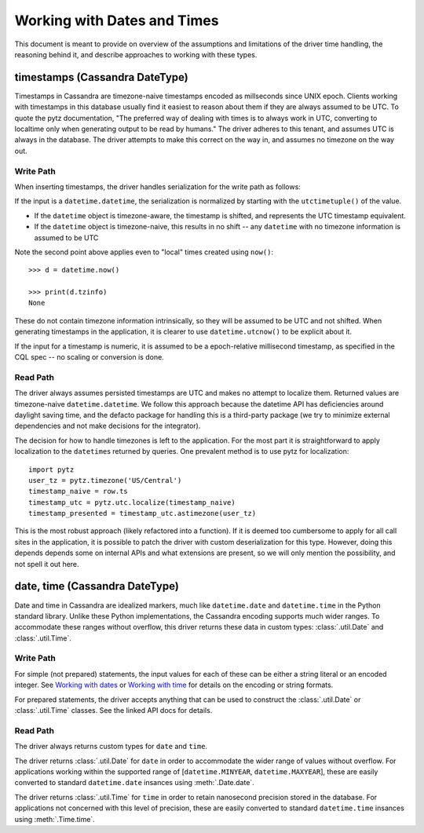 Working with Dates and Times
============================

This document is meant to provide on overview of the assumptions and limitations of the driver time handling, the
reasoning behind it, and describe approaches to working with these types.

timestamps (Cassandra DateType)
-------------------------------

Timestamps in Cassandra are timezone-naive timestamps encoded as millseconds since UNIX epoch. Clients working with
timestamps in this database usually find it easiest to reason about them if they are always assumed to be UTC. To quote the
pytz documentation, "The preferred way of dealing with times is to always work in UTC, converting to localtime only when
generating output to be read by humans." The driver adheres to this tenant, and assumes UTC is always in the database. The
driver attempts to make this correct on the way in, and assumes no timezone on the way out.

Write Path
~~~~~~~~~~
When inserting timestamps, the driver handles serialization for the write path as follows:

If the input is a ``datetime.datetime``, the serialization is normalized by starting with the ``utctimetuple()`` of the
value.

- If the ``datetime`` object is timezone-aware, the timestamp is shifted, and represents the UTC timestamp equivalent.
- If the ``datetime`` object is timezone-naive, this results in no shift -- any ``datetime`` with no timezone information is assumed to be UTC

Note the second point above applies even to "local" times created using ``now()``::

    >>> d = datetime.now()

    >>> print(d.tzinfo)
    None


These do not contain timezone information intrinsically, so they will be assumed to be UTC and not shifted. When generating
timestamps in the application, it is clearer to use ``datetime.utcnow()`` to be explicit about it.

If the input for a timestamp is numeric, it is assumed to be a epoch-relative millisecond timestamp, as specified in the
CQL spec -- no scaling or conversion is done.

Read Path
~~~~~~~~~
The driver always assumes persisted timestamps are UTC and makes no attempt to localize them. Returned values are
timezone-naive ``datetime.datetime``. We follow this approach because the datetime API has deficiencies around daylight
saving time, and the defacto package for handling this is a third-party package (we try to minimize external dependencies
and not make decisions for the integrator).

The decision for how to handle timezones is left to the application. For the most part it is straightforward to apply
localization to the ``datetime``\s returned by queries. One prevalent method is to use pytz for localization::

    import pytz
    user_tz = pytz.timezone('US/Central')
    timestamp_naive = row.ts
    timestamp_utc = pytz.utc.localize(timestamp_naive)
    timestamp_presented = timestamp_utc.astimezone(user_tz)

This is the most robust approach (likely refactored into a function). If it is deemed too cumbersome to apply for all call
sites in the application, it is possible to patch the driver with custom deserialization for this type. However, doing
this depends depends some on internal APIs and what extensions are present, so we will only mention the possibility, and
not spell it out here.

date, time (Cassandra DateType)
-------------------------------
Date and time in Cassandra are idealized markers, much like ``datetime.date`` and ``datetime.time`` in the Python standard
library. Unlike these Python implementations, the Cassandra encoding supports much wider ranges. To accommodate these
ranges without overflow, this driver returns these data in custom types: :class:`.util.Date` and :class:`.util.Time`.

Write Path
~~~~~~~~~~
For simple (not prepared) statements, the input values for each of these can be either a string literal or an encoded
integer. See `Working with dates <https://github.com/apache/cassandra/blob/trunk/doc/cql3/CQL.textile#working-with-dates>`_
or `Working with time <https://github.com/apache/cassandra/blob/trunk/doc/cql3/CQL.textile#working-with-time>`_ for details
on the encoding or string formats.

For prepared statements, the driver accepts anything that can be used to construct the :class:`.util.Date` or
:class:`.util.Time` classes. See the linked API docs for details.

Read Path
~~~~~~~~~
The driver always returns custom types for ``date`` and ``time``.

The driver returns :class:`.util.Date` for ``date`` in order to accommodate the wider range of values without overflow.
For applications working within the supported range of [``datetime.MINYEAR``, ``datetime.MAXYEAR``], these are easily
converted to standard ``datetime.date`` insances using :meth:`.Date.date`.

The driver returns :class:`.util.Time` for ``time`` in order to retain nanosecond precision stored in the database.
For applications not concerned with this level of precision, these are easily converted to standard ``datetime.time``
insances using :meth:`.Time.time`.
